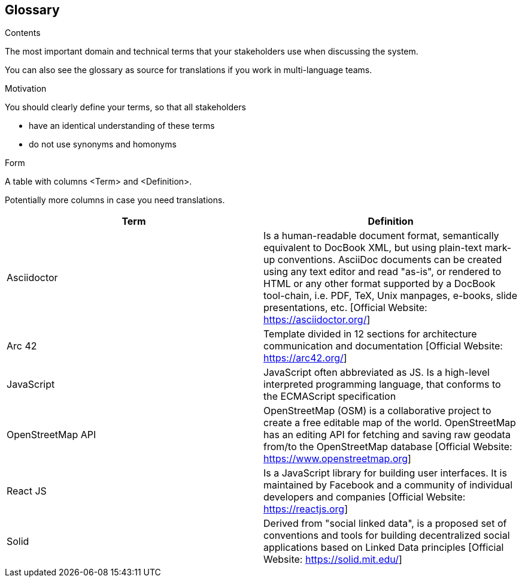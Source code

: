 [[section-glossary]]
== Glossary



[role="arc42help"]
****
.Contents
The most important domain and technical terms that your stakeholders use when discussing the system.

You can also see the glossary as source for translations if you work in multi-language teams.

.Motivation
You should clearly define your terms, so that all stakeholders

* have an identical understanding of these terms
* do not use synonyms and homonyms

.Form
A table with columns <Term> and <Definition>.

Potentially more columns in case you need translations.

****

[options="header"]
|===
| Term         | Definition
| Asciidoctor | Is a human-readable document format, semantically equivalent to DocBook XML, but using plain-text mark-up conventions. AsciiDoc documents can be created using any text editor and read "as-is", or rendered to HTML or any other format supported by a DocBook tool-chain, i.e. PDF, TeX, Unix manpages, e-books, slide presentations, etc.
[Official Website: https://asciidoctor.org/]
| Arc 42        | Template divided in 12 sections for architecture communication and documentation [Official Website: https://arc42.org/]
| JavaScript   | JavaScript often abbreviated as JS. Is a high-level interpreted programming language, that conforms to the ECMAScript specification
| OpenStreetMap API  | OpenStreetMap (OSM) is a collaborative project to create a free editable map of the world. OpenStreetMap has an editing API for fetching and saving raw geodata from/to the OpenStreetMap database [Official Website: https://www.openstreetmap.org]
| React JS     | Is a JavaScript library for building user interfaces. It is maintained by Facebook and a community of individual developers and companies [Official Website: https://reactjs.org]
| Solid         | Derived from "social linked data", is a proposed set of conventions and tools for building decentralized social applications based on Linked Data principles [Official Website: https://solid.mit.edu/]
|===
